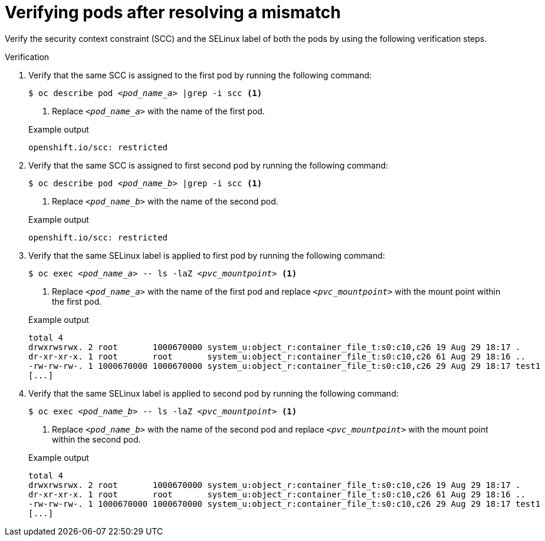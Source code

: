 // Module included in the following assemblies:
//
// * microshift_storage/understanding-persistent-storage-microshift.adoc

:_mod-docs-content-type: PROCEDURE
[id="microshift-verifying-pods-mismatch_{context}"]
= Verifying pods after resolving a mismatch

Verify the security context constraint (SCC) and the SELinux label of both the pods by using the following verification steps.

.Verification

. Verify that the same SCC is assigned to the first pod by running the following command:
+
[source,terminal]
[subs="+quotes"]
----
$ oc describe pod _<pod_name_a>_ |grep -i scc <1>
----
<1> Replace `_<pod_name_a>_` with the name of the first pod.
+

.Example output
[source,terminal]
----
openshift.io/scc: restricted
----
. Verify that the same SCC is assigned to first second pod by running the following command:
+
[source,terminal]
[subs="+quotes"]
----
$ oc describe pod _<pod_name_b>_ |grep -i scc <1>
----
<1> Replace `_<pod_name_b>_` with the name of the second pod.
+

.Example output
[source,terminal]
----
openshift.io/scc: restricted
----
. Verify that the same SELinux label is applied to first pod by running the following command:
+
[source,terminal]
[subs="+quotes"]
----
$ oc exec _<pod_name_a>_ -- ls -laZ _<pvc_mountpoint>_ <1>
----
<1> Replace `_<pod_name_a>_` with the name of the first pod and replace `_<pvc_mountpoint>_` with the mount point within the first pod.
+

.Example output
[source,terminal]
----
total 4
drwxrwsrwx. 2 root       1000670000 system_u:object_r:container_file_t:s0:c10,c26 19 Aug 29 18:17 .
dr-xr-xr-x. 1 root       root       system_u:object_r:container_file_t:s0:c10,c26 61 Aug 29 18:16 ..
-rw-rw-rw-. 1 1000670000 1000670000 system_u:object_r:container_file_t:s0:c10,c26 29 Aug 29 18:17 test1
[...]
----
. Verify that the same SELinux label is applied to second pod by running the following command:
+
[source,terminal]
[subs="+quotes"]
----
$ oc exec _<pod_name_b>_ -- ls -laZ _<pvc_mountpoint>_ <1>
----
<1> Replace `_<pod_name_b>_` with the name of the second pod and replace `_<pvc_mountpoint>_` with the mount point within the second pod.
+

.Example output
[source,terminal]
----
total 4
drwxrwsrwx. 2 root       1000670000 system_u:object_r:container_file_t:s0:c10,c26 19 Aug 29 18:17 .
dr-xr-xr-x. 1 root       root       system_u:object_r:container_file_t:s0:c10,c26 61 Aug 29 18:16 ..
-rw-rw-rw-. 1 1000670000 1000670000 system_u:object_r:container_file_t:s0:c10,c26 29 Aug 29 18:17 test1
[...]
----
